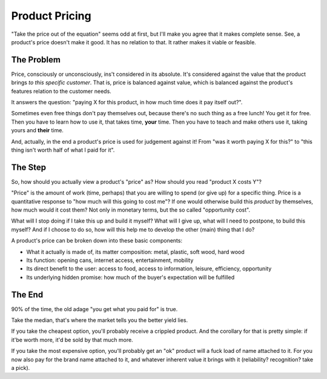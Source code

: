 Product Pricing
===============

"Take the price out of the equation" seems odd at first, but I'll make you agree that it makes complete sense.
See, a product's price doesn't make it good.
It has no relation to that.
It rather makes it viable or feasible.


The Problem
-----------

Price, consciously or unconsciously, ins't considered in its absolute.
It's considered against the value that the product brings *to this specific customer*.
That is, price is balanced against value, which is balanced against the product's features relation to the customer needs.

It answers the question: "paying X for this product, in how much time does it pay itself out?".

Sometimes even free things don't pay themselves out, because there's no such thing as a free lunch!
You get it for free.
Then you have to learn how to use it, that takes time, **your** time.
Then you have to teach and make others use it, taking yours and **their** time.

And, actually, in the end a product's price is used for judgement against it!
From "was it worth paying X for this?" to "this thing isn't worth half of what I paid for it".


The Step
--------

So, how should you actually view a product's "price" as?
How should you read "product X costs Y"?

"Price" is the amount of work (time, perhaps) that you are willing to spend (or give up) for a specific thing.
Price is a quantitative response to "how much will this going to cost me"?
If one would otherwise build this *product* by themselves, how much would it cost them?
Not only in monetary terms, but the so called "opportunity cost".

What will I stop doing if I take this up and build it myself?
What will I give up, what will I need to postpone, to build this myself?
And if I choose to do so, how will this help me to develop the other (main) thing that I do?

A product's price can be broken down into these basic components:

* What it actually is made of, its matter composition: metal, plastic, soft wood, hard wood
* Its function: opening cans, internet access, entertainment, mobility
* Its direct benefit to the user: access to food, access to information, leisure, efficiency, opportunity
* Its underlying hidden promise: how much of the buyer's expectation will be fulfilled


The End
-------

90% of the time, the old adage "you get what you paid for" is true.

Take the median, that's where the market tells you the better yield lies.

If you take the cheapest option, you'll probably receive a crippled product.
And the corollary for that is pretty simple: if it'be worth more, it'd be sold by that much more.

If you take the most expensive option, you'll probably get an "ok" product will a fuck load of name attached to it.
For you now also pay for the brand name attached to it, and whatever inherent value it brings with it (reliability? recognition? take a pick).
